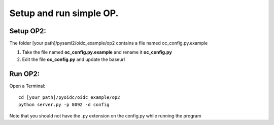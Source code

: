 Setup and run simple OP.
========================

Setup OP2:
***********
The folder [your path]/pysaml2/oidc_example/op2 contains a file named oc_config.py.example

#. Take the file named **oc_config.py.example** and rename it **oc_config.py**

#. Edit the file **oc_config.py** and update the baseurl

Run OP2:
********

Open a Terminal::

    cd [your path]/pyoidc/oidc_example/op2
    python server.py -p 8092 -d config

Note that you should not have the .py extension on the config.py while running the program
